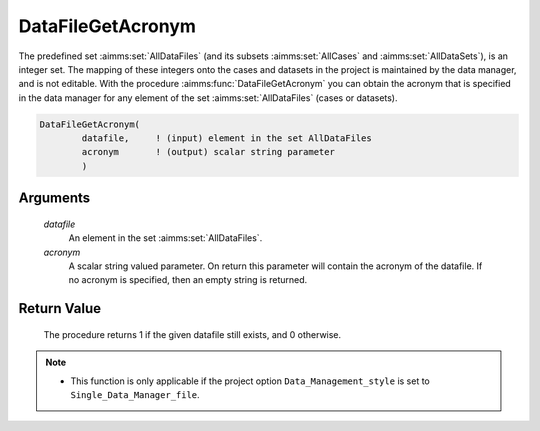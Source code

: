 .. aimms:procedure:: DataFileGetAcronym(datafile, acronym)

.. _DataFileGetAcronym:

DataFileGetAcronym
==================

The predefined set :aimms:set:`AllDataFiles` (and its subsets :aimms:set:`AllCases` and
:aimms:set:`AllDataSets`), is an integer set. The mapping of these integers onto
the cases and datasets in the project is maintained by the data manager,
and is not editable. With the procedure :aimms:func:`DataFileGetAcronym` you can
obtain the acronym that is specified in the data manager for any element
of the set :aimms:set:`AllDataFiles` (cases or datasets).

.. code-block:: aimms

    DataFileGetAcronym(
            datafile,     ! (input) element in the set AllDataFiles
            acronym       ! (output) scalar string parameter
            )

Arguments
---------

    *datafile*
        An element in the set :aimms:set:`AllDataFiles`.

    *acronym*
        A scalar string valued parameter. On return this parameter will contain
        the acronym of the datafile. If no acronym is specified, then an empty
        string is returned.

Return Value
------------

    The procedure returns 1 if the given datafile still exists, and 0
    otherwise.

.. note::

    -  This function is only applicable if the project option
       ``Data_Management_style`` is set to ``Single_Data_Manager_file``.

.. seealso::

    The procedures :aimms:func:`DataFileExists`, :aimms:func:`DataFileGetName`.
